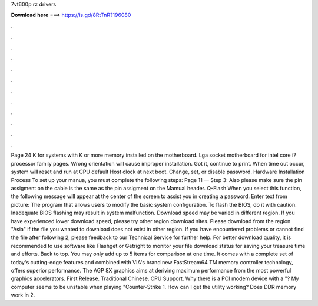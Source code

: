 7vt600p rz drivers

𝐃𝐨𝐰𝐧𝐥𝐨𝐚𝐝 𝐡𝐞𝐫𝐞 ===> https://is.gd/8RtTnR?196080

.

.

.

.

.

.

.

.

.

.

.

.

Page 24 K for systems with K or more memory installed on the motherboard. Lga socket motherboard for intel core i7 processor family pages. Wrong orientation will cause improper installation. Got it, continue to print. When time out occur, system will reset and run at CPU default Host clock at next boot. Change, set, or disable password. Hardware Installation Process To set up your manua, you must complete the following steps: Page 11 — Step 3: Also please make sure the pin assigment on the cable is the same as the pin assigment on the Mamual header.
Q-Flash When you select this function, the following message will appear at the center of the screen to assist you in creating a password. Enter text from picture: The program that allows users to modify the basic system configuration.
To flash the BIOS, do it with caution. Inadequate BIOS flashing may result in system malfunction. Download speed may be varied in different region. If you have experienced lower download speed, please try other region download sites. Please download from the region "Asia" if the file you wanted to download does not exist in other region. If you have encountered problems or cannot find the file after following 2, please feedback to our Technical Service for further help.
For better download quality, it is recommended to use software like Flashget or Getright to monitor your file download status for saving your treasure time and efforts. Back to top. You may only add up to 5 items for comparison at one time. It comes with a complete set of today's cutting-edge features and combined with VIA's brand new FastStream64 TM memory controller technology, offers superior performance. The AGP 8X graphics aims at deriving maximum performance from the most powerful graphics accelerators.
First Release. Traditional Chinese. CPU Support. Why there is a PCI modem device with a "? My computer seems to be unstable when playing "Counter-Strike 1. How can I get the utility working? Does DDR memory work in 2.